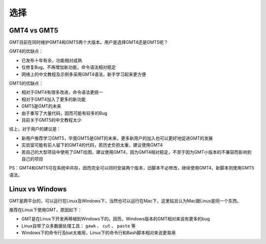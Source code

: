 选择
====

GMT4 vs GMT5
------------

GMT目前在同时维护GMT4和GMT5两个大版本。用户是选择GMT4还是GMT5呢？

GMT4的优缺点：

- 已发布十年有余，功能相对成熟
- 仅修复Bug，不再增加新功能，命令语法相对稳定
- 网络上的中文教程及示例多采用GMT4语法，新手学习起来更方便

GMT5的优缺点：

- 相对于GMT4有很多改进，命令语法更统一
- 相对于GMT4加入了更多的新功能
- GMT5是GMT的未来
- 由于重写了大量代码，因而可能有较多的Bug
- 目前关于GMT5的中文教程太少

综上，对于用户的建议是：

- 新用户推荐学习GMT5，毕竟GMT5是GMT的未来，更多新用户的加入也可以更好地促进GMT的发展
- 实验室可能有前人留下的GMT4的代码，若历史负担太重，建议使用GMT4
- 若自己的大型项目中使用了GMT绘图，建议使用GMT4，因为GMT4相对稳定，不至于因为GMT小版本的不兼容而影响到自己的项目

PS：GMT4和GMT5可在系统中共存，因而完全可以同时安装两个版本，旧脚本不必修改，继续使用GMT4，新脚本则使用GMT5语法。

Linux vs Windows
----------------

GMT是跨平台的，可以运行在Linux及Windows下，当然也可以运行在Mac下，这里姑且认为Mac跟Linux是同一个东西。

推荐在Linux下使用GMT，原因如下：

- GMT是在Linux下开发再移植到Windows下的。因而，Windows版本的GMT相对来说有更多的bug
- Linux自带了众多数据处理工具： ``gawk`` 、 ``cut`` 、 ``paste`` 等
- Windows下的命令行及bat太难用，Linux下的命令行和Bash脚本相对来说更易用
